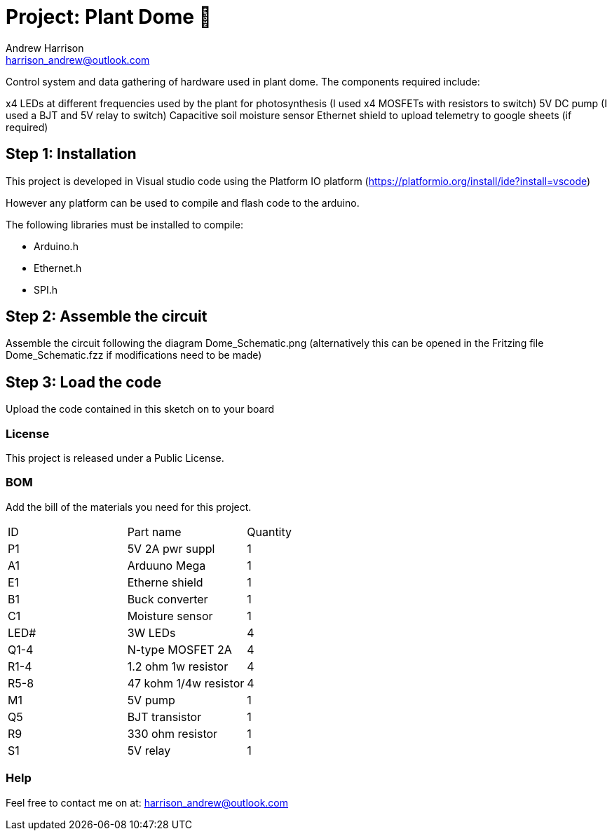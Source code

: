 :Author: Andrew Harrison
:Email: harrison_andrew@outlook.com
:Date: 22/04/2020
:Revision: 01
:License: Public Domain

= Project: Plant Dome 🌵

Control system and data gathering of hardware used in plant dome. The components required include:

x4 LEDs at different frequencies used by the plant for photosynthesis (I used x4 MOSFETs with resistors to switch)
5V DC pump (I used a BJT and 5V relay to switch)
Capacitive soil moisture sensor
Ethernet shield to upload telemetry to google sheets (if required)

== Step 1: Installation

This project is developed in Visual studio code using the Platform IO platform (https://platformio.org/install/ide?install=vscode)

However any platform can be used to compile and flash code to the arduino. 

The following libraries must be installed to compile:

* Arduino.h
* Ethernet.h
* SPI.h

== Step 2: Assemble the circuit

Assemble the circuit following the diagram Dome_Schematic.png (alternatively this can be opened in the Fritzing file Dome_Schematic.fzz if modifications need to be made)

== Step 3: Load the code

Upload the code contained in this sketch on to your board

=== License
This project is released under a Public License.

=== BOM
Add the bill of the materials you need for this project.

|===
| ID | Part name           | Quantity
| P1 | 5V 2A pwr suppl     | 1
| A1 | Arduuno Mega        | 1
| E1 | Etherne shield      | 1
| B1 | Buck converter      | 1
| C1 | Moisture sensor     | 1
|LED#|3W LEDs              | 4
|Q1-4|N-type MOSFET 2A     | 4
|R1-4|1.2 ohm 1w resistor  | 4
|R5-8|47 kohm 1/4w resistor| 4
| M1 |5V pump              | 1
| Q5 | BJT transistor      | 1
| R9 | 330 ohm resistor    | 1
| S1 | 5V relay            | 1

|===

=== Help
Feel free to contact me on at: harrison_andrew@outlook.com
